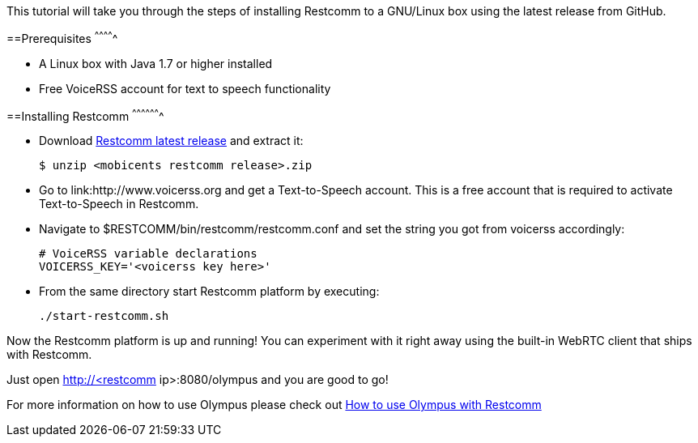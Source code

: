 This tutorial will take you through the steps of installing Restcomm to a GNU/Linux box using the latest release from GitHub.


==Prerequisites
^^^^^^^^^^^^^

* A Linux box with Java 1.7 or higher installed
* Free VoiceRSS account for text to speech functionality


==Installing Restcomm
^^^^^^^^^^^^^^^^^^^

* Download link:https://github.com/Restcomm/RestComm-Connect/releases/latest[Restcomm latest release] and extract it:
+
[source,theme:github,toolbar:1,lang:default,decode:true]
----
$ unzip <mobicents restcomm release>.zip
----
* Go to link:http://www.voicerss.org and get a Text-to-Speech account. This is a free account that is required to activate Text-to-Speech in Restcomm.
* Navigate to $RESTCOMM/bin/restcomm/restcomm.conf and set the string you got from voicerss accordingly:
+
[source,theme:github,toolbar:1,lang:default,decode:true]
----
# VoiceRSS variable declarations
VOICERSS_KEY='<voicerss key here>'
----
* From the same directory start Restcomm platform by executing:
+
[source,theme:github,toolbar:1,lang:default,decode:true]
----
./start-restcomm.sh
----

Now the Restcomm platform is up and running! You can experiment with it right away using the built-in  WebRTC client that ships with Restcomm. 

Just open http://<restcomm ip>:8080/olympus and you are good to go! 

For more information on how to use Olympus please check out <<how-to-use-olympus-with-restcomm.adoc#restcomm-olympus,How to use Olympus with Restcomm>>
